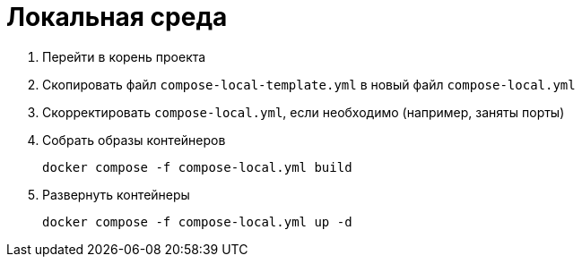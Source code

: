 [[header]]
= Локальная среда

. Перейти в корень проекта
. Скопировать файл `compose-local-template.yml` в новый файл `compose-local.yml`
. Скорректировать `compose-local.yml`, если необходимо (например, заняты порты)
. Собрать образы контейнеров
+
[source]
----
docker compose -f compose-local.yml build
----
. Развернуть контейнеры
+
[source]
----
docker compose -f compose-local.yml up -d
----